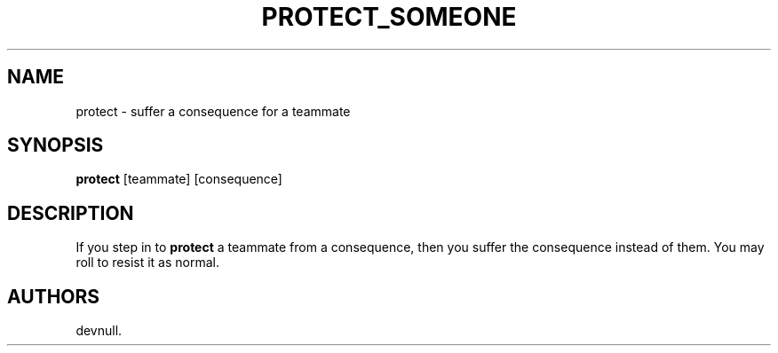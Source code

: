 .\" Automatically generated by Pandoc 2.14.0.3
.\"
.TH "PROTECT_SOMEONE" "1" "May 2262" "" ""
.hy
.SH NAME
.PP
protect - suffer a consequence for a teammate
.SH SYNOPSIS
.PP
\f[B]protect\f[R] [teammate] [consequence]
.SH DESCRIPTION
.PP
If you step in to \f[B]protect\f[R] a teammate from a consequence, then
you suffer the consequence instead of them.
You may roll to resist it as normal.
.SH AUTHORS
devnull.
